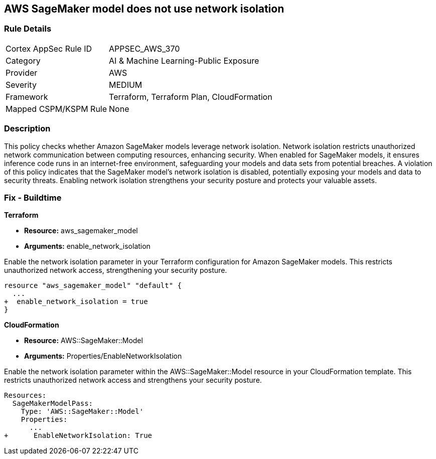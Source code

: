 
== AWS SageMaker model does not use network isolation

=== Rule Details

[cols="1,3"]
|===
|Cortex AppSec Rule ID |APPSEC_AWS_370
|Category |AI & Machine Learning-Public Exposure
|Provider |AWS
|Severity |MEDIUM
|Framework |Terraform, Terraform Plan, CloudFormation
|Mapped CSPM/KSPM Rule |None
|===


=== Description

This policy checks whether Amazon SageMaker models leverage network isolation. Network isolation restricts unauthorized network communication between computing resources, enhancing security. When enabled for SageMaker models, it ensures inference code runs in an internet-free environment, safeguarding your models and data sets from potential breaches. A violation of this policy indicates that the SageMaker model's network isolation is disabled, potentially exposing your models and data to security threats. Enabling network isolation strengthens your security posture and protects your valuable assets.



=== Fix - Buildtime

*Terraform*

* *Resource:* aws_sagemaker_model
* *Arguments:* enable_network_isolation

Enable the network isolation parameter in your Terraform configuration for Amazon SageMaker models. This restricts unauthorized network access, strengthening your security posture.

[source,go]
----
resource "aws_sagemaker_model" "default" {
  ...
+  enable_network_isolation = true
}
----

*CloudFormation*

* *Resource:* AWS::SageMaker::Model
* *Arguments:* Properties/EnableNetworkIsolation

Enable the network isolation parameter within the AWS::SageMaker::Model resource in your CloudFormation template. This restricts unauthorized network access and strengthens your security posture.

[source,yaml]
----
Resources:
  SageMakerModelPass:
    Type: 'AWS::SageMaker::Model'
    Properties:
      ...
+      EnableNetworkIsolation: True
----
